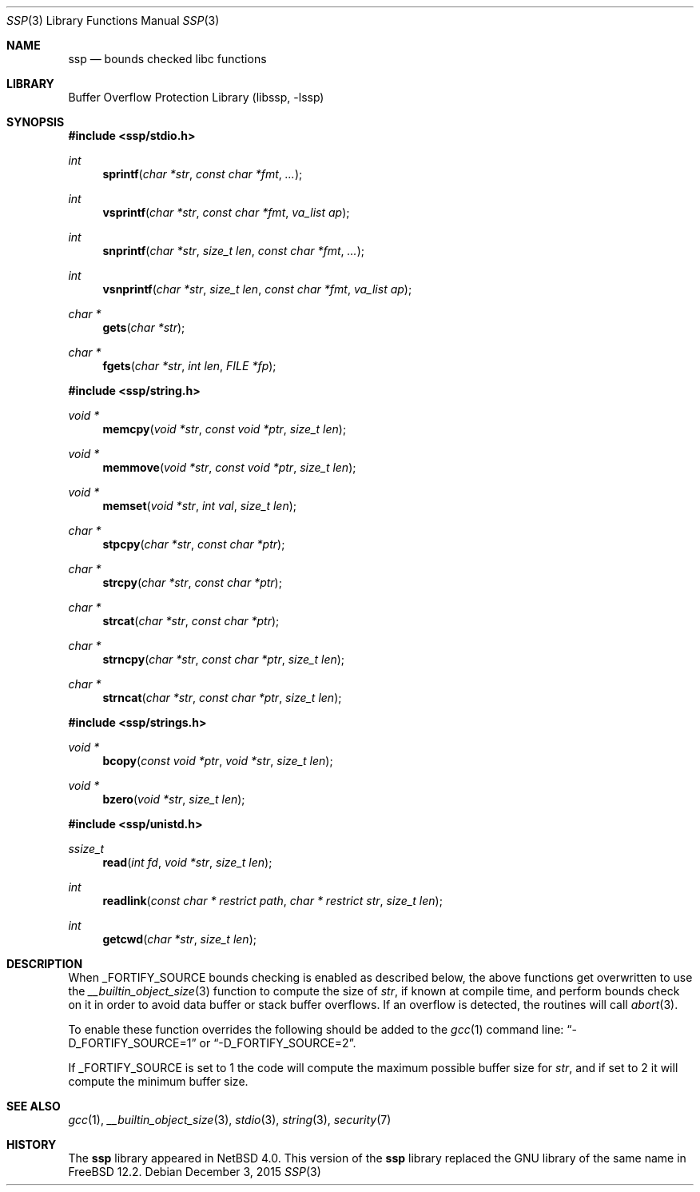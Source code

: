 .\"	$NetBSD: ssp.3,v 1.9 2015/12/03 13:11:45 christos Exp $
.\"
.\" Copyright (c) 2007 The NetBSD Foundation, Inc.
.\" All rights reserved.
.\"
.\" This code is derived from software contributed to The NetBSD Foundation
.\" by Christos Zoulas.
.\"
.\" Redistribution and use in source and binary forms, with or without
.\" modification, are permitted provided that the following conditions
.\" are met:
.\" 1. Redistributions of source code must retain the above copyright
.\"    notice, this list of conditions and the following disclaimer.
.\" 2. Redistributions in binary form must reproduce the above copyright
.\"    notice, this list of conditions and the following disclaimer in the
.\"    documentation and/or other materials provided with the distribution.
.\"
.\" THIS SOFTWARE IS PROVIDED BY THE NETBSD FOUNDATION, INC. AND CONTRIBUTORS
.\" ``AS IS'' AND ANY EXPRESS OR IMPLIED WARRANTIES, INCLUDING, BUT NOT LIMITED
.\" TO, THE IMPLIED WARRANTIES OF MERCHANTABILITY AND FITNESS FOR A PARTICULAR
.\" PURPOSE ARE DISCLAIMED.  IN NO EVENT SHALL THE FOUNDATION OR CONTRIBUTORS
.\" BE LIABLE FOR ANY DIRECT, INDIRECT, INCIDENTAL, SPECIAL, EXEMPLARY, OR
.\" CONSEQUENTIAL DAMAGES (INCLUDING, BUT NOT LIMITED TO, PROCUREMENT OF
.\" SUBSTITUTE GOODS OR SERVICES; LOSS OF USE, DATA, OR PROFITS; OR BUSINESS
.\" INTERRUPTION) HOWEVER CAUSED AND ON ANY THEORY OF LIABILITY, WHETHER IN
.\" CONTRACT, STRICT LIABILITY, OR TORT (INCLUDING NEGLIGENCE OR OTHERWISE)
.\" ARISING IN ANY WAY OUT OF THE USE OF THIS SOFTWARE, EVEN IF ADVISED OF THE
.\" POSSIBILITY OF SUCH DAMAGE.
.\"
.\"
.Dd December 3, 2015
.Dt SSP 3
.Os
.Sh NAME
.Nm ssp
.Nd bounds checked libc functions
.Sh LIBRARY
.Lb libssp
.Sh SYNOPSIS
.In ssp/stdio.h
.Ft int
.Fn sprintf "char *str" "const char *fmt" "..."
.Ft int
.Fn vsprintf "char *str" "const char *fmt" "va_list ap"
.Ft int
.Fn snprintf "char *str" "size_t len" "const char *fmt" "..."
.Ft int
.Fn vsnprintf "char *str" "size_t len" "const char *fmt" "va_list ap"
.Ft char *
.Fn gets "char *str"
.Ft char *
.Fn fgets "char *str" "int len" "FILE *fp"
.In ssp/string.h
.Ft void *
.Fn memcpy "void *str" "const void *ptr" "size_t len"
.Ft void *
.Fn memmove "void *str" "const void *ptr" "size_t len"
.Ft void *
.Fn memset "void *str" "int val" "size_t len"
.Ft char *
.Fn stpcpy "char *str" "const char *ptr"
.Ft char *
.Fn strcpy "char *str" "const char *ptr"
.Ft char *
.Fn strcat "char *str" "const char *ptr"
.Ft char *
.Fn strncpy "char *str" "const char *ptr" "size_t len"
.Ft char *
.Fn strncat "char *str" "const char *ptr" "size_t len"
.In ssp/strings.h
.Ft void *
.Fn bcopy "const void *ptr" "void *str" "size_t len"
.Ft void *
.Fn bzero "void *str" "size_t len"
.In ssp/unistd.h
.Ft ssize_t
.Fn read "int fd" "void *str" "size_t len"
.Ft int
.Fn readlink "const char * restrict path" "char * restrict str" "size_t len"
.Ft int
.Fn getcwd "char *str" "size_t len"
.Sh DESCRIPTION
When
.Dv _FORTIFY_SOURCE
bounds checking is enabled as described below, the above functions get
overwritten to use the
.Xr __builtin_object_size 3
function to compute the size of
.Fa str ,
if known at compile time,
and perform bounds check on it in order
to avoid data buffer or stack buffer overflows.
If an overflow is detected, the routines will call
.Xr abort 3 .
.Pp
To enable these function overrides the following should be added to the
.Xr gcc 1
command line:
.Dq \-D_FORTIFY_SOURCE=1
or
.Dq \-D_FORTIFY_SOURCE=2 .
.Pp
If
.Dv _FORTIFY_SOURCE is set to
.Dv 1
the code will compute the maximum possible buffer size for
.Fa str ,
and if set to
.Dv 2
it will compute the minimum buffer size.
.Sh SEE ALSO
.Xr gcc 1 ,
.Xr __builtin_object_size 3 ,
.Xr stdio 3 ,
.Xr string 3 ,
.Xr security 7
.Sh HISTORY
The
.Nm
library appeared in
.Nx 4.0 .
This version of the
.Nm
library replaced the GNU library of the same name in
.Fx 12.2 .
